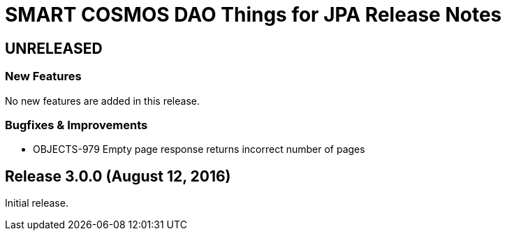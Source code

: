 = SMART COSMOS DAO Things for JPA Release Notes

== UNRELEASED

=== New Features

No new features are added in this release.

=== Bugfixes & Improvements

* OBJECTS-979 Empty page response returns incorrect number of pages

== Release 3.0.0 (August 12, 2016)

Initial release.
